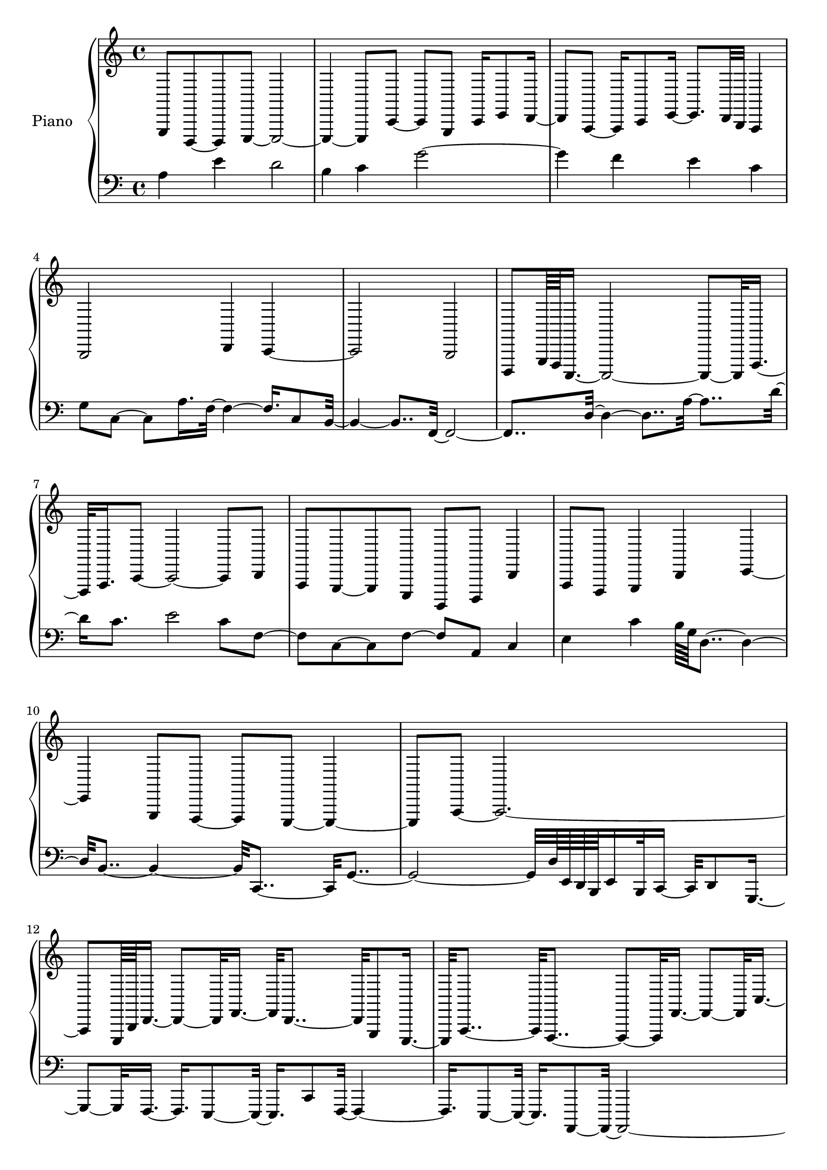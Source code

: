 upper = {
  \clef treble
  \key c \major
  \time 4/4
  
g,,8  d,,8~  d,,8  e,,8~  e,,2~  | e,,4~  e,,8  c,8~  c,8  g,,8  c,16  e,8  d,16~  | d,8  a,,8~  a,,16  c,8  e,16~  e,8.  d,32  b,,32  a,,4  | b,,2  d,4  c,4~  | c,2  b,,2  | d,,8  g,,64  f,,64  c,,16.~  c,,2~  c,,8~  c,,32  f,,16.~  | f,,32  a,,16.  c,8~  c,2~  c,8  d,8  | a,,8  g,,8~  g,,8  e,,8  b,,,8  d,,8  d,4  | a,,8  f,,8  g,,4  d,4  e,4~  | e,4  g,,8  f,,8~  f,,8  e,,8~  e,,4~  | e,,8  a,,8~  a,,2.~  | a,,8  e,,64  b,,64  d,16.~  d,8~  d,32  f,16.~  f,32  d,8..~  d,32  g,,8  e,,16.~  | e,,32  a,,8..~  a,,32  f,,8..~  f,,8~  f,,32  f,16.~  f,8~  f,32  c16.~  | c2~  c8~  c32  d16.~  d4~  | d2~  d8~  d32  b,16.~  b,4~  | b,32  g,8..~  g,8~  g,32  c,16.  c4  d32  g,8  b,16.  | 
}

lower = {
  \clef bass
  \key c \major
  \time 4/4

a4  e'4  d'2  | b4  c'4  g'2~  | g'4  f'4  e'4  c'4  | g8  c8~  c8  a16.  f32~  f4~  f16.  c8  b,32~  | b,4~  b,8..  f,32~  f,2~  | f,8..  d32~  d4~  d8..  a32~  a8..  d'32~  | d'16  c'8.  e'2  c'8  f8~  | f8  c8~  c8  f8~  f8  a,8  c4  | e4  c'4  b64  g64  d8..~  d4~  | d32  b,8..~  b,4~  b,32  c,8..~  c,32  g,8..~  | g,2~  g,32  d64  e,64  d,64  b,,64  e,16  b,,32  c,16~  c,32  d,8  g,,16.~  | g,,8~  g,,32  f,,16.~  f,,16.  e,,8~  e,,32~  e,,16.  c,8  f,,32~  f,,4~  | f,,16.  e,,8~  e,,32~  e,,16.  a,,,8~  a,,,32~  a,,,2~  | a,,,16.  c,,8~  c,,32~  c,,16.  f,,8~  f,,32~  f,,16.  e,8~  e,32~  e,4~  | e,2~  e,16.  b,,8  b,64  d64  g4  | a8  c'8~  c'8  a8~  a8  c'8~  c'4  | 
}

\score {
  \new PianoStaff <<
    \set PianoStaff.instrumentName = #"Piano  "
    \new Staff = "upper" \upper
    \new Staff = "lower" \lower
  >>

			\layout { }
			\midi { }
		}